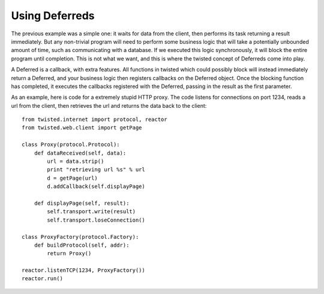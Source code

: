 ===============
Using Deferreds
===============

The previous example was a simple one: it waits for data from the client, then
performs its task returning a result immediately.  But any non-trivial program
will need to perform some business logic that will take a potentially
unbounded amount of time, such as communicating with a database.  If we
executed this logic synchronously, it will block the entire program until
completion.  This is not what we want, and this is where the twisted concept
of Deferreds come into play.

A Deferred is a callback, with extra features.  All functions in twisted which
could possibly block will instead immediately return a Deferred, and your
business logic then registers callbacks on the Deferred object.  Once the
blocking function has completed, it executes the callbacks registered with the
Deferred, passing in the result as the first parameter.

As an example, here is code for a extremely stupid HTTP proxy.  The code
listens for connections on port 1234, reads a url from the client, then
retrieves the url and returns the data back to the client::

 from twisted.internet import protocol, reactor
 from twisted.web.client import getPage
 
 class Proxy(protocol.Protocol):
     def dataReceived(self, data):
         url = data.strip()
         print "retrieving url %s" % url
         d = getPage(url)
         d.addCallback(self.displayPage)
 
     def displayPage(self, result):
         self.transport.write(result)
         self.transport.loseConnection()
 
 class ProxyFactory(protocol.Factory):
     def buildProtocol(self, addr):
         return Proxy()
 
 reactor.listenTCP(1234, ProxyFactory())
 reactor.run()
